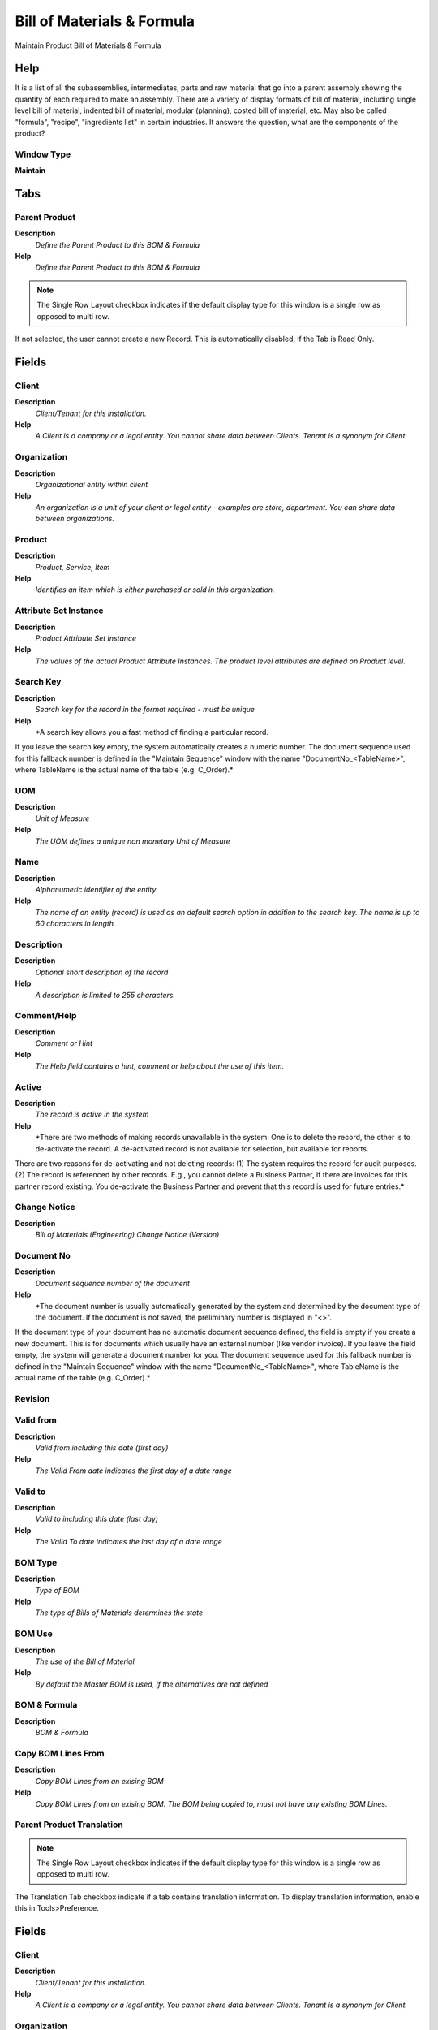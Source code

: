 
.. _functional-guide/window/window-bill-of-materials--formula-:

===========================
Bill of Materials & Formula
===========================

Maintain Product Bill of Materials & Formula 

Help
====
It is a list of all the subassemblies, intermediates, parts and raw material that go into a parent assembly showing the quantity of each required to make an assembly. There are a variety of display formats of bill of material, including single level bill of material, indented bill of material, modular (planning), costed bill of material, etc. May also be called "formula", "recipe", "ingredients list" in certain industries.
It answers the question, what are the components of the product?

Window Type
-----------
\ **Maintain**\ 


Tabs
====

Parent Product
--------------
\ **Description**\ 
 \ *Define the Parent Product to this BOM & Formula*\ 
\ **Help**\ 
 \ *Define the Parent Product to this BOM & Formula*\ 

.. note::
    The Single Row Layout checkbox indicates if the default display type for this window is a single row as opposed to multi row.
If not selected, the user cannot create a new Record.  This is automatically disabled, if the Tab is Read Only.

Fields
======

Client
------
\ **Description**\ 
 \ *Client/Tenant for this installation.*\ 
\ **Help**\ 
 \ *A Client is a company or a legal entity. You cannot share data between Clients. Tenant is a synonym for Client.*\ 

Organization
------------
\ **Description**\ 
 \ *Organizational entity within client*\ 
\ **Help**\ 
 \ *An organization is a unit of your client or legal entity - examples are store, department. You can share data between organizations.*\ 

Product
-------
\ **Description**\ 
 \ *Product, Service, Item*\ 
\ **Help**\ 
 \ *Identifies an item which is either purchased or sold in this organization.*\ 

Attribute Set Instance
----------------------
\ **Description**\ 
 \ *Product Attribute Set Instance*\ 
\ **Help**\ 
 \ *The values of the actual Product Attribute Instances.  The product level attributes are defined on Product level.*\ 

Search Key
----------
\ **Description**\ 
 \ *Search key for the record in the format required - must be unique*\ 
\ **Help**\ 
 \ *A search key allows you a fast method of finding a particular record.
If you leave the search key empty, the system automatically creates a numeric number.  The document sequence used for this fallback number is defined in the "Maintain Sequence" window with the name "DocumentNo_<TableName>", where TableName is the actual name of the table (e.g. C_Order).*\ 

UOM
---
\ **Description**\ 
 \ *Unit of Measure*\ 
\ **Help**\ 
 \ *The UOM defines a unique non monetary Unit of Measure*\ 

Name
----
\ **Description**\ 
 \ *Alphanumeric identifier of the entity*\ 
\ **Help**\ 
 \ *The name of an entity (record) is used as an default search option in addition to the search key. The name is up to 60 characters in length.*\ 

Description
-----------
\ **Description**\ 
 \ *Optional short description of the record*\ 
\ **Help**\ 
 \ *A description is limited to 255 characters.*\ 

Comment/Help
------------
\ **Description**\ 
 \ *Comment or Hint*\ 
\ **Help**\ 
 \ *The Help field contains a hint, comment or help about the use of this item.*\ 

Active
------
\ **Description**\ 
 \ *The record is active in the system*\ 
\ **Help**\ 
 \ *There are two methods of making records unavailable in the system: One is to delete the record, the other is to de-activate the record. A de-activated record is not available for selection, but available for reports.
There are two reasons for de-activating and not deleting records:
(1) The system requires the record for audit purposes.
(2) The record is referenced by other records. E.g., you cannot delete a Business Partner, if there are invoices for this partner record existing. You de-activate the Business Partner and prevent that this record is used for future entries.*\ 

Change Notice
-------------
\ **Description**\ 
 \ *Bill of Materials (Engineering) Change Notice (Version)*\ 

Document No
-----------
\ **Description**\ 
 \ *Document sequence number of the document*\ 
\ **Help**\ 
 \ *The document number is usually automatically generated by the system and determined by the document type of the document. If the document is not saved, the preliminary number is displayed in "<>".

If the document type of your document has no automatic document sequence defined, the field is empty if you create a new document. This is for documents which usually have an external number (like vendor invoice).  If you leave the field empty, the system will generate a document number for you. The document sequence used for this fallback number is defined in the "Maintain Sequence" window with the name "DocumentNo_<TableName>", where TableName is the actual name of the table (e.g. C_Order).*\ 

Revision
--------

Valid from
----------
\ **Description**\ 
 \ *Valid from including this date (first day)*\ 
\ **Help**\ 
 \ *The Valid From date indicates the first day of a date range*\ 

Valid to
--------
\ **Description**\ 
 \ *Valid to including this date (last day)*\ 
\ **Help**\ 
 \ *The Valid To date indicates the last day of a date range*\ 

BOM Type
--------
\ **Description**\ 
 \ *Type of BOM*\ 
\ **Help**\ 
 \ *The type of Bills of Materials determines the state*\ 

BOM Use
-------
\ **Description**\ 
 \ *The use of the Bill of Material*\ 
\ **Help**\ 
 \ *By default the Master BOM is used, if the alternatives are not defined*\ 

BOM & Formula
-------------
\ **Description**\ 
 \ *BOM & Formula*\ 

Copy BOM Lines From
-------------------
\ **Description**\ 
 \ *Copy BOM Lines from an exising BOM*\ 
\ **Help**\ 
 \ *Copy BOM Lines from an exising BOM. The BOM being copied to, must not have any existing BOM Lines.*\ 

Parent Product Translation
--------------------------

.. note::
    The Single Row Layout checkbox indicates if the default display type for this window is a single row as opposed to multi row.
The Translation Tab checkbox indicate if a tab contains translation information. To display translation information, enable this in Tools>Preference.

Fields
======

Client
------
\ **Description**\ 
 \ *Client/Tenant for this installation.*\ 
\ **Help**\ 
 \ *A Client is a company or a legal entity. You cannot share data between Clients. Tenant is a synonym for Client.*\ 

Organization
------------
\ **Description**\ 
 \ *Organizational entity within client*\ 
\ **Help**\ 
 \ *An organization is a unit of your client or legal entity - examples are store, department. You can share data between organizations.*\ 

BOM & Formula
-------------
\ **Description**\ 
 \ *BOM & Formula*\ 

Language
--------
\ **Description**\ 
 \ *Language for this entity*\ 
\ **Help**\ 
 \ *The Language identifies the language to use for display and formatting*\ 

Name
----
\ **Description**\ 
 \ *Alphanumeric identifier of the entity*\ 
\ **Help**\ 
 \ *The name of an entity (record) is used as an default search option in addition to the search key. The name is up to 60 characters in length.*\ 

Description
-----------
\ **Description**\ 
 \ *Optional short description of the record*\ 
\ **Help**\ 
 \ *A description is limited to 255 characters.*\ 

Comment/Help
------------
\ **Description**\ 
 \ *Comment or Hint*\ 
\ **Help**\ 
 \ *The Help field contains a hint, comment or help about the use of this item.*\ 

Active
------
\ **Description**\ 
 \ *The record is active in the system*\ 
\ **Help**\ 
 \ *There are two methods of making records unavailable in the system: One is to delete the record, the other is to de-activate the record. A de-activated record is not available for selection, but available for reports.
There are two reasons for de-activating and not deleting records:
(1) The system requires the record for audit purposes.
(2) The record is referenced by other records. E.g., you cannot delete a Business Partner, if there are invoices for this partner record existing. You de-activate the Business Partner and prevent that this record is used for future entries.*\ 

Translated
----------
\ **Description**\ 
 \ *This column is translated*\ 
\ **Help**\ 
 \ *The Translated checkbox indicates if this column is translated.*\ 

Components of the BOM & Formula
-------------------------------
\ **Description**\ 
 \ *Components of the BOM & Formula*\ 
\ **Help**\ 
 \ *The information relative to every component that will be used in the BOM & Formula of the finished product.*\ 

.. note::
    If not selected, the user cannot create a new Record.  This is automatically disabled, if the Tab is Read Only.

Fields
======

Line No
-------
\ **Description**\ 
 \ *Unique line for this document*\ 
\ **Help**\ 
 \ *Indicates the unique line for a document.  It will also control the display order of the lines within a document.*\ 

Product
-------
\ **Description**\ 
 \ *Product, Service, Item*\ 
\ **Help**\ 
 \ *Identifies an item which is either purchased or sold in this organization.*\ 

Component Type
--------------
\ **Description**\ 
 \ *Component Type for a Bill of Material or Formula*\ 
\ **Help**\ 
 \ *The Component Type can be:

1.- By Product: Define a By Product as Component into BOM
2.- Component: Define a normal Component into BOM
3.- Option: Define an Option for Product Configure BOM
4.- Phantom: Define a Phantom as Component into BOM
5.- Packing: Define a Packing as Component into BOM
6.- Planning : Define Planning as Component into BOM
7.- Tools: Define Tools as Component into BOM
8.- Variant: Define Variant  for Product Configure BOM*\ 

UOM
---
\ **Description**\ 
 \ *Unit of Measure*\ 
\ **Help**\ 
 \ *The UOM defines a unique non monetary Unit of Measure*\ 

Attribute Set Instance
----------------------
\ **Description**\ 
 \ *Product Attribute Set Instance*\ 
\ **Help**\ 
 \ *The values of the actual Product Attribute Instances.  The product level attributes are defined on Product level.*\ 

Description
-----------
\ **Description**\ 
 \ *Optional short description of the record*\ 
\ **Help**\ 
 \ *A description is limited to 255 characters.*\ 

Comment/Help
------------
\ **Description**\ 
 \ *Comment or Hint*\ 
\ **Help**\ 
 \ *The Help field contains a hint, comment or help about the use of this item.*\ 

Active
------
\ **Description**\ 
 \ *The record is active in the system*\ 
\ **Help**\ 
 \ *There are two methods of making records unavailable in the system: One is to delete the record, the other is to de-activate the record. A de-activated record is not available for selection, but available for reports.
There are two reasons for de-activating and not deleting records:
(1) The system requires the record for audit purposes.
(2) The record is referenced by other records. E.g., you cannot delete a Business Partner, if there are invoices for this partner record existing. You de-activate the Business Partner and prevent that this record is used for future entries.*\ 

Change Notice
-------------
\ **Description**\ 
 \ *Bill of Materials (Engineering) Change Notice (Version)*\ 

Valid from
----------
\ **Description**\ 
 \ *Valid from including this date (first day)*\ 
\ **Help**\ 
 \ *The Valid From date indicates the first day of a date range

The Valid From and Valid To dates indicate the valid time period to use the BOM in a Manufacturing Order.*\ 

Valid to
--------
\ **Description**\ 
 \ *Valid to including this date (last day)*\ 
\ **Help**\ 
 \ *The Valid To date indicates the last day of a date range*\ 

Is Qty Percentage
-----------------
\ **Description**\ 
 \ *Indicate that this component is based in % Quantity*\ 
\ **Help**\ 
 \ *Indicate that this component is based in % Quantity*\ 

Is Critical Component
---------------------
\ **Description**\ 
 \ *Indicate that a Manufacturing Order can not begin without have this component*\ 
\ **Help**\ 
 \ *Indicate that a Manufacturing Order can not begin without have this component*\ 

Quantity in %
-------------
\ **Description**\ 
 \ *Indicate the Quantity % use in this Formula*\ 
\ **Help**\ 
 \ *Exist two way the add a compenent to a BOM or Formula:

1.- Adding a Component based in quantity to use in this BOM
2.- Adding a Component based in % to use the Order Quantity of Manufacturing Order in this Formula.*\ 

Quantity
--------
\ **Description**\ 
 \ *Indicate the Quantity  use in this BOM*\ 
\ **Help**\ 
 \ *Exist two way the add a compenent to a BOM or Formula:

1.- Adding a Component based in quantity to use in this BOM
2.- Adding a Component based in % to use the Order Quantity of Manufacturing Order in this Formula.*\ 

Cost Allocation Percent
-----------------------
\ **Description**\ 
 \ *Cost allocation percent in case of a co-product.*\ 

Scrap %
-------
\ **Description**\ 
 \ *Indicate the Scrap %  for calculate the Scrap Quantity*\ 
\ **Help**\ 
 \ *Scrap is useful to determinate a rigth Standard Cost and management a good supply.*\ 

Quantity Assay
--------------
\ **Description**\ 
 \ *Indicated the Quantity Assay to use into Quality Order*\ 
\ **Help**\ 
 \ *Indicated the Quantity Assay to use into Quality Order*\ 

Issue Method
------------
\ **Description**\ 
 \ *There are two methods for issue the components to Manufacturing Order*\ 
\ **Help**\ 
 \ *Method Issue: The component are delivered one for one and is necessary indicate the delivered quantity for each component.

Method BackFlush: The component are delivered based in BOM, The  delivered quantity for each component is based in BOM or Formula and Manufacturing Order Quantity.

Use the field Backflush Group for grouping the component in a Backflush Method.*\ 

Backflush Group
---------------
\ **Description**\ 
 \ *The Grouping Components to the Backflush*\ 
\ **Help**\ 
 \ *When the components are deliver is possible to indicated The Backflush Group this way you only can deliver the components that are for this Backflush Group.*\ 

Lead Time Offset
----------------
\ **Description**\ 
 \ *Optional Lead Time offset before starting production*\ 
\ **Help**\ 
 \ *Optional Lead Time offset before starting production*\ 

Feature
-------
\ **Description**\ 
 \ *Indicated the Feature for Product Configure*\ 
\ **Help**\ 
 \ *Indicated the Feature for Product Configure*\ 

Forecast
--------
\ **Description**\ 
 \ *Indicated the % of participation this component into a of the BOM Planning*\ 
\ **Help**\ 
 \ *The BOM of Planning Type are useful to Planning the Product family.

For example is possible create a BOM Planning for an Automobile

10% Automobile Red
35% Automobile Blue
45% Automobile Black
19% Automobile Green
1%  Automobile Orange

When Material Plan is calculated MRP generate a Manufacturing Order meet to demand to each  of the Automobile*\ 

BOM & Formula
-------------
\ **Description**\ 
 \ *BOM & Formula*\ 

Components Translation
----------------------
\ **Description**\ 
 \ *BOM & Formula Line Translation*\ 

.. note::
    The Translation Tab checkbox indicate if a tab contains translation information. To display translation information, enable this in Tools>Preference.

Fields
======

Client
------
\ **Description**\ 
 \ *Client/Tenant for this installation.*\ 
\ **Help**\ 
 \ *A Client is a company or a legal entity. You cannot share data between Clients. Tenant is a synonym for Client.*\ 

Organization
------------
\ **Description**\ 
 \ *Organizational entity within client*\ 
\ **Help**\ 
 \ *An organization is a unit of your client or legal entity - examples are store, department. You can share data between organizations.*\ 

BOM Line
--------
\ **Description**\ 
 \ *BOM Line*\ 
\ **Help**\ 
 \ *The BOM Line is a unique identifier for a BOM line in an BOM.*\ 

Language
--------
\ **Description**\ 
 \ *Language for this entity*\ 
\ **Help**\ 
 \ *The Language identifies the language to use for display and formatting*\ 

Description
-----------
\ **Description**\ 
 \ *Optional short description of the record*\ 
\ **Help**\ 
 \ *A description is limited to 255 characters.*\ 

Comment/Help
------------
\ **Description**\ 
 \ *Comment or Hint*\ 
\ **Help**\ 
 \ *The Help field contains a hint, comment or help about the use of this item.*\ 

Active
------
\ **Description**\ 
 \ *The record is active in the system*\ 
\ **Help**\ 
 \ *There are two methods of making records unavailable in the system: One is to delete the record, the other is to de-activate the record. A de-activated record is not available for selection, but available for reports.
There are two reasons for de-activating and not deleting records:
(1) The system requires the record for audit purposes.
(2) The record is referenced by other records. E.g., you cannot delete a Business Partner, if there are invoices for this partner record existing. You de-activate the Business Partner and prevent that this record is used for future entries.*\ 

Translated
----------
\ **Description**\ 
 \ *This column is translated*\ 
\ **Help**\ 
 \ *The Translated checkbox indicates if this column is translated.*\ 
